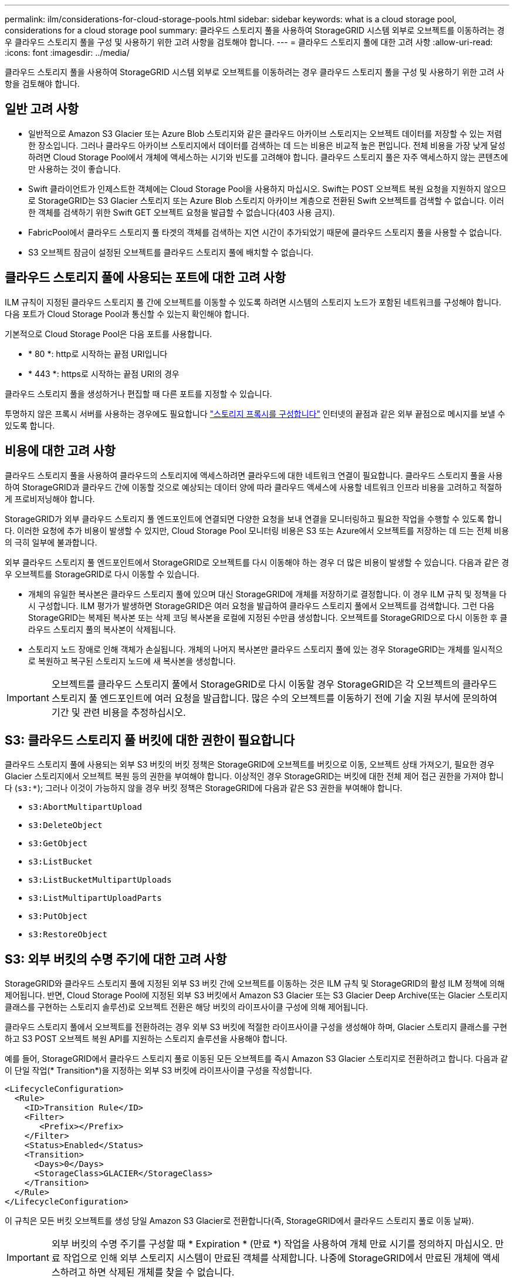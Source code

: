 ---
permalink: ilm/considerations-for-cloud-storage-pools.html 
sidebar: sidebar 
keywords: what is a cloud storage pool, considerations for a cloud storage pool 
summary: 클라우드 스토리지 풀을 사용하여 StorageGRID 시스템 외부로 오브젝트를 이동하려는 경우 클라우드 스토리지 풀을 구성 및 사용하기 위한 고려 사항을 검토해야 합니다. 
---
= 클라우드 스토리지 풀에 대한 고려 사항
:allow-uri-read: 
:icons: font
:imagesdir: ../media/


[role="lead"]
클라우드 스토리지 풀을 사용하여 StorageGRID 시스템 외부로 오브젝트를 이동하려는 경우 클라우드 스토리지 풀을 구성 및 사용하기 위한 고려 사항을 검토해야 합니다.



== 일반 고려 사항

* 일반적으로 Amazon S3 Glacier 또는 Azure Blob 스토리지와 같은 클라우드 아카이브 스토리지는 오브젝트 데이터를 저장할 수 있는 저렴한 장소입니다. 그러나 클라우드 아카이브 스토리지에서 데이터를 검색하는 데 드는 비용은 비교적 높은 편입니다. 전체 비용을 가장 낮게 달성하려면 Cloud Storage Pool에서 개체에 액세스하는 시기와 빈도를 고려해야 합니다. 클라우드 스토리지 풀은 자주 액세스하지 않는 콘텐츠에만 사용하는 것이 좋습니다.
* Swift 클라이언트가 인제스트한 객체에는 Cloud Storage Pool을 사용하지 마십시오. Swift는 POST 오브젝트 복원 요청을 지원하지 않으므로 StorageGRID는 S3 Glacier 스토리지 또는 Azure Blob 스토리지 아카이브 계층으로 전환된 Swift 오브젝트를 검색할 수 없습니다. 이러한 객체를 검색하기 위한 Swift GET 오브젝트 요청을 발급할 수 없습니다(403 사용 금지).
* FabricPool에서 클라우드 스토리지 풀 타겟의 객체를 검색하는 지연 시간이 추가되었기 때문에 클라우드 스토리지 풀을 사용할 수 없습니다.
* S3 오브젝트 잠금이 설정된 오브젝트를 클라우드 스토리지 풀에 배치할 수 없습니다.




== 클라우드 스토리지 풀에 사용되는 포트에 대한 고려 사항

ILM 규칙이 지정된 클라우드 스토리지 풀 간에 오브젝트를 이동할 수 있도록 하려면 시스템의 스토리지 노드가 포함된 네트워크를 구성해야 합니다. 다음 포트가 Cloud Storage Pool과 통신할 수 있는지 확인해야 합니다.

기본적으로 Cloud Storage Pool은 다음 포트를 사용합니다.

* * 80 *: http로 시작하는 끝점 URI입니다
* * 443 *: https로 시작하는 끝점 URI의 경우


클라우드 스토리지 풀을 생성하거나 편집할 때 다른 포트를 지정할 수 있습니다.

투명하지 않은 프록시 서버를 사용하는 경우에도 필요합니다 link:../admin/configuring-storage-proxy-settings.html["스토리지 프록시를 구성합니다"] 인터넷의 끝점과 같은 외부 끝점으로 메시지를 보낼 수 있도록 합니다.



== 비용에 대한 고려 사항

클라우드 스토리지 풀을 사용하여 클라우드의 스토리지에 액세스하려면 클라우드에 대한 네트워크 연결이 필요합니다. 클라우드 스토리지 풀을 사용하여 StorageGRID과 클라우드 간에 이동할 것으로 예상되는 데이터 양에 따라 클라우드 액세스에 사용할 네트워크 인프라 비용을 고려하고 적절하게 프로비저닝해야 합니다.

StorageGRID가 외부 클라우드 스토리지 풀 엔드포인트에 연결되면 다양한 요청을 보내 연결을 모니터링하고 필요한 작업을 수행할 수 있도록 합니다. 이러한 요청에 추가 비용이 발생할 수 있지만, Cloud Storage Pool 모니터링 비용은 S3 또는 Azure에서 오브젝트를 저장하는 데 드는 전체 비용의 극히 일부에 불과합니다.

외부 클라우드 스토리지 풀 엔드포인트에서 StorageGRID로 오브젝트를 다시 이동해야 하는 경우 더 많은 비용이 발생할 수 있습니다. 다음과 같은 경우 오브젝트를 StorageGRID로 다시 이동할 수 있습니다.

* 개체의 유일한 복사본은 클라우드 스토리지 풀에 있으며 대신 StorageGRID에 개체를 저장하기로 결정합니다. 이 경우 ILM 규칙 및 정책을 다시 구성합니다. ILM 평가가 발생하면 StorageGRID은 여러 요청을 발급하여 클라우드 스토리지 풀에서 오브젝트를 검색합니다. 그런 다음 StorageGRID는 복제된 복사본 또는 삭제 코딩 복사본을 로컬에 지정된 수만큼 생성합니다. 오브젝트를 StorageGRID으로 다시 이동한 후 클라우드 스토리지 풀의 복사본이 삭제됩니다.
* 스토리지 노드 장애로 인해 객체가 손실됩니다. 개체의 나머지 복사본만 클라우드 스토리지 풀에 있는 경우 StorageGRID는 개체를 일시적으로 복원하고 복구된 스토리지 노드에 새 복사본을 생성합니다.



IMPORTANT: 오브젝트를 클라우드 스토리지 풀에서 StorageGRID로 다시 이동할 경우 StorageGRID은 각 오브젝트의 클라우드 스토리지 풀 엔드포인트에 여러 요청을 발급합니다. 많은 수의 오브젝트를 이동하기 전에 기술 지원 부서에 문의하여 기간 및 관련 비용을 추정하십시오.



== S3: 클라우드 스토리지 풀 버킷에 대한 권한이 필요합니다

클라우드 스토리지 풀에 사용되는 외부 S3 버킷의 버킷 정책은 StorageGRID에 오브젝트를 버킷으로 이동, 오브젝트 상태 가져오기, 필요한 경우 Glacier 스토리지에서 오브젝트 복원 등의 권한을 부여해야 합니다. 이상적인 경우 StorageGRID는 버킷에 대한 전체 제어 접근 권한을 가져야 합니다 (`s3:*`); 그러나 이것이 가능하지 않을 경우 버킷 정책은 StorageGRID에 다음과 같은 S3 권한을 부여해야 합니다.

* `s3:AbortMultipartUpload`
* `s3:DeleteObject`
* `s3:GetObject`
* `s3:ListBucket`
* `s3:ListBucketMultipartUploads`
* `s3:ListMultipartUploadParts`
* `s3:PutObject`
* `s3:RestoreObject`




== S3: 외부 버킷의 수명 주기에 대한 고려 사항

StorageGRID와 클라우드 스토리지 풀에 지정된 외부 S3 버킷 간에 오브젝트를 이동하는 것은 ILM 규칙 및 StorageGRID의 활성 ILM 정책에 의해 제어됩니다. 반면, Cloud Storage Pool에 지정된 외부 S3 버킷에서 Amazon S3 Glacier 또는 S3 Glacier Deep Archive(또는 Glacier 스토리지 클래스를 구현하는 스토리지 솔루션)로 오브젝트 전환은 해당 버킷의 라이프사이클 구성에 의해 제어됩니다.

클라우드 스토리지 풀에서 오브젝트를 전환하려는 경우 외부 S3 버킷에 적절한 라이프사이클 구성을 생성해야 하며, Glacier 스토리지 클래스를 구현하고 S3 POST 오브젝트 복원 API를 지원하는 스토리지 솔루션을 사용해야 합니다.

예를 들어, StorageGRID에서 클라우드 스토리지 풀로 이동된 모든 오브젝트를 즉시 Amazon S3 Glacier 스토리지로 전환하려고 합니다. 다음과 같이 단일 작업(* Transition*)을 지정하는 외부 S3 버킷에 라이프사이클 구성을 작성합니다.

[listing]
----
<LifecycleConfiguration>
  <Rule>
    <ID>Transition Rule</ID>
    <Filter>
       <Prefix></Prefix>
    </Filter>
    <Status>Enabled</Status>
    <Transition>
      <Days>0</Days>
      <StorageClass>GLACIER</StorageClass>
    </Transition>
  </Rule>
</LifecycleConfiguration>
----
이 규칙은 모든 버킷 오브젝트를 생성 당일 Amazon S3 Glacier로 전환합니다(즉, StorageGRID에서 클라우드 스토리지 풀로 이동 날짜).


IMPORTANT: 외부 버킷의 수명 주기를 구성할 때 * Expiration * (만료 *) 작업을 사용하여 개체 만료 시기를 정의하지 마십시오. 만료 작업으로 인해 외부 스토리지 시스템이 만료된 객체를 삭제합니다. 나중에 StorageGRID에서 만료된 개체에 액세스하려고 하면 삭제된 개체를 찾을 수 없습니다.

클라우드 스토리지 풀의 오브젝트를 Amazon S3 Glacier가 아닌 S3 Glacier Deep Archive로 전환하려는 경우 을 지정합니다 `<StorageClass>DEEP_ARCHIVE</StorageClass>` 버킷 수명 주기. 그러나 을 사용할 수 없습니다 `Expedited` 계층: S3 Glacier Deep Archive에서 오브젝트를 복원합니다.



== Azure: 액세스 계층에 대한 고려 사항

Azure 저장소 계정을 구성할 때 기본 액세스 계층을 핫 또는 쿨 으로 설정할 수 있습니다. 클라우드 스토리지 풀에서 사용할 스토리지 계정을 생성할 때는 핫 계층을 기본 계층으로 사용해야 합니다. StorageGRID는 개체를 클라우드 스토리지 풀로 이동할 때 즉시 계층을 보관으로 설정하지만 기본 설정 핫 을 사용하면 최소 30일 전에 쿨 계층에서 제거된 개체에 대한 조기 삭제 요금이 부과되지 않습니다.



== Azure: 수명 주기 관리가 지원되지 않습니다

Cloud Storage Pool에서 사용되는 컨테이너에 Azure Blob 스토리지 라이프사이클 관리를 사용하지 마십시오. 라이프사이클 작업은 Cloud Storage Pool 작업을 방해할 수 있습니다.

.관련 정보
* link:creating-cloud-storage-pool.html["클라우드 스토리지 풀을 생성합니다"]

